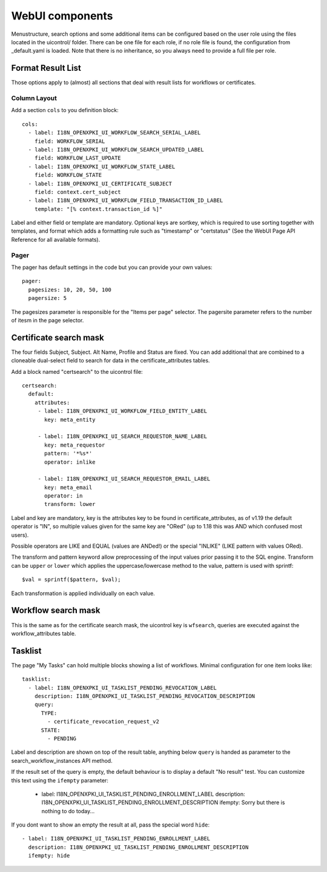 WebUI components
================

Menustructure, search options and some additional items can be configured
based on the user role using the files located in the uicontrol/ folder.
There can be one file for each role, if no role file is found, the
configuration from _default.yaml is loaded. Note that there is no
inheritance, so you always need to provide a full file per role.

Format Result List
------------------

Those options apply to (almost) all sections that deal with result lists
for workflows or certificates.

Column Layout
#############

Add a section ``cols`` to you definition block::

    cols:
      - label: I18N_OPENXPKI_UI_WORKFLOW_SEARCH_SERIAL_LABEL
        field: WORKFLOW_SERIAL
      - label: I18N_OPENXPKI_UI_WORKFLOW_SEARCH_UPDATED_LABEL
        field: WORKFLOW_LAST_UPDATE
      - label: I18N_OPENXPKI_UI_WORKFLOW_STATE_LABEL
        field: WORKFLOW_STATE
      - label: I18N_OPENXPKI_UI_CERTIFICATE_SUBJECT
        field: context.cert_subject
      - label: I18N_OPENXPKI_UI_WORKFLOW_FIELD_TRANSACTION_ID_LABEL
        template: "[% context.transaction_id %]"

Label and either field or template are mandatory. Optional keys are sortkey,
which is required to use sorting together with templates, and format which
adds a formatting rule such as "timestamp" or "certstatus" (See the WebUI
Page API Reference for all available formats).

Pager
#####

The pager has default settings in the code but you can provide your own
values::

    pager:
      pagesizes: 10, 20, 50, 100
      pagersize: 5

The pagesizes parameter is responsible for the "Items per page" selector.
The pagersite parameter refers to the number of itesm in the page selector.

Certificate search mask
-----------------------

The four fields Subject, Subject. Alt Name, Profile and Status are fixed.
You can add additional that are combined to a cloneable dual-select field
to search for data in the certificate_attributes tables.

Add a block named "certsearch" to the uicontrol file::

  certsearch:
    default:
      attributes:
       - label: I18N_OPENXPKI_UI_WORKFLOW_FIELD_ENTITY_LABEL
         key: meta_entity

       - label: I18N_OPENXPKI_UI_SEARCH_REQUESTOR_NAME_LABEL
         key: meta_requestor
         pattern: '*%s*'
         operator: inlike

       - label: I18N_OPENXPKI_UI_SEARCH_REQUESTOR_EMAIL_LABEL
         key: meta_email
         operator: in
         transform: lower

Label and key are mandatory, key is the attributes key to be found in
certificate_attributes, as of v1.19 the default operator is "IN", so multiple
values given for the same key are "ORed" (up to 1.18 this was AND which
confused most users).

Possible operators are LIKE and EQUAL (values are ANDed!) or the special
"INLIKE" (LIKE pattern with values ORed).

The transform and pattern keyword allow preprocessing of the input values
prior passing it to the SQL engine. Transform can be ``upper`` or ``lower``
which applies the uppercase/lowercase method to the value, pattern is used
with sprintf::

    $val = sprintf($pattern, $val);

Each transformation is applied individually on each value.

Workflow search mask
-----------------------

This is the same as for the certificate search mask, the uicontrol key is
``wfsearch``, queries are executed against the workflow_attributes table.


Tasklist
--------

The page "My Tasks" can hold multiple blocks showing a list of workflows.
Minimal configuration for one item looks like::

  tasklist:
    - label: I18N_OPENXPKI_UI_TASKLIST_PENDING_REVOCATION_LABEL
      description: I18N_OPENXPKI_UI_TASKLIST_PENDING_REVOCATION_DESCRIPTION
      query:
        TYPE:
          - certificate_revocation_request_v2
        STATE:
          - PENDING

Label and description are shown on top of the result table, anything below
``query`` is handed as parameter to the search_workflow_instances API method.

If the result set of the query is empty, the default behaviour is to display
a default "No result" test. You can customize this text using the ``ifempty``
parameter:

  - label: I18N_OPENXPKI_UI_TASKLIST_PENDING_ENROLLMENT_LABEL
    description: I18N_OPENXPKI_UI_TASKLIST_PENDING_ENROLLMENT_DESCRIPTION
    ifempty: Sorry but there is nothing to do today...

If you dont want to show an empty the result at all, pass the special word
``hide``::

  - label: I18N_OPENXPKI_UI_TASKLIST_PENDING_ENROLLMENT_LABEL
    description: I18N_OPENXPKI_UI_TASKLIST_PENDING_ENROLLMENT_DESCRIPTION
    ifempty: hide




